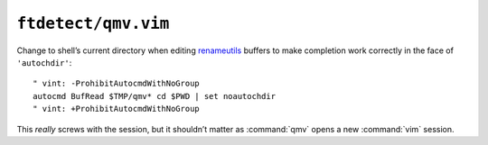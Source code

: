 ``ftdetect/qmv.vim``
====================

Change to shell’s current directory when editing renameutils_ buffers to make
completion work correctly in the face of ``'autochdir'``::

    " vint: -ProhibitAutocmdWithNoGroup
    autocmd BufRead $TMP/qmv* cd $PWD | set noautochdir
    " vint: +ProhibitAutocmdWithNoGroup

This *really* screws with the session, but it shouldn’t matter as :command:`qmv`
opens a new :command:`vim` session.

.. _renameutils: https://www.nongnu.org/renameutils/
